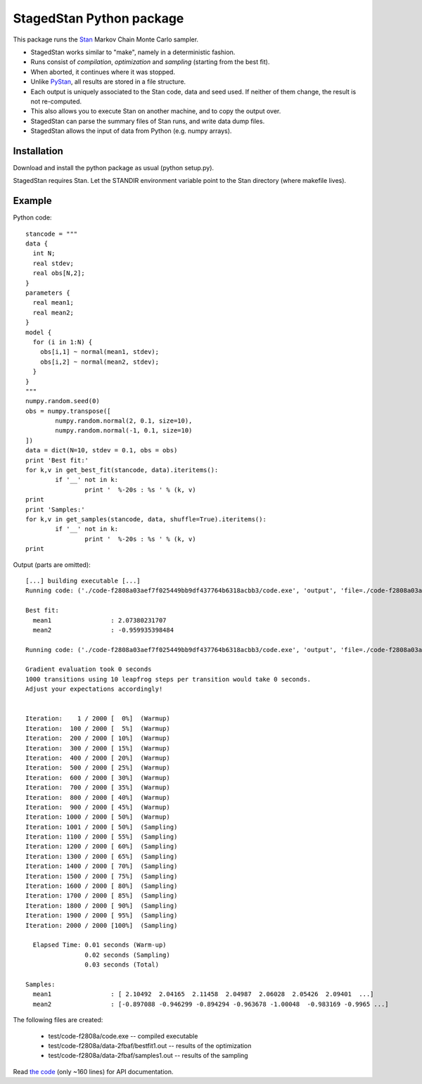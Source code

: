 StagedStan Python package
===========================

This package runs the Stan_ Markov Chain Monte Carlo sampler.

* StagedStan works similar to "make", namely in a deterministic fashion.
* Runs consist of *compilation*, *optimization* and *sampling* (starting from the best fit).
* When aborted, it continues where it was stopped.
* Unlike PyStan_, all results are stored in a file structure.
* Each output is uniquely associated to the Stan code, data and seed used. If neither of them change, the result is not re-computed.
* This also allows you to execute Stan on another machine, and to copy the output over.
* StagedStan can parse the summary files of Stan runs, and write data dump files.
* StagedStan allows the input of data from Python (e.g. numpy arrays).

Installation
-------------

Download and install the python package as usual (python setup.py).

StagedStan requires Stan. Let the STANDIR environment variable point to the Stan directory (where makefile lives).

.. _Stan: http://mc-stan.org/
.. _PyStan: http://mc-stan.org/pystan.html

Example
---------

Python code::

	stancode = """
	data {
	  int N;
	  real stdev;
	  real obs[N,2];
	}
	parameters {
	  real mean1;
	  real mean2;
	}
	model {
	  for (i in 1:N) {
	    obs[i,1] ~ normal(mean1, stdev);
	    obs[i,2] ~ normal(mean2, stdev);
	  }
	}
	"""
	numpy.random.seed(0)
	obs = numpy.transpose([
		numpy.random.normal(2, 0.1, size=10),
		numpy.random.normal(-1, 0.1, size=10)
	])
	data = dict(N=10, stdev = 0.1, obs = obs)
	print 'Best fit:'
	for k,v in get_best_fit(stancode, data).iteritems():
		if '__' not in k:
			print '  %-20s : %s ' % (k, v)
	print
	print 'Samples:'
	for k,v in get_samples(stancode, data, shuffle=True).iteritems():
		if '__' not in k:
			print '  %-20s : %s ' % (k, v)
	print

Output (parts are omitted)::
	
	[...] building executable [...]
	Running code: ('./code-f2808a03aef7f025449bb9df437764b6318acbb3/code.exe', 'output', 'file=./code-f2808a03aef7f025449bb9df437764b6318acbb3/data-2fbafe7c1993572a57131ef2a800f4072a088f3b/bestfit1.out', 'data', 'file=./code-f2808a03aef7f025449bb9df437764b6318acbb3/data-2fbafe7c1993572a57131ef2a800f4072a088f3b/data.R', 'random', 'seed=1', 'optimize')

	Best fit:
	  mean1                : 2.07380231707 
	  mean2                : -0.959935398484 

	Running code: ('./code-f2808a03aef7f025449bb9df437764b6318acbb3/code.exe', 'output', 'file=./code-f2808a03aef7f025449bb9df437764b6318acbb3/data-2fbafe7c1993572a57131ef2a800f4072a088f3b/samples1.out', 'data', 'file=./code-f2808a03aef7f025449bb9df437764b6318acbb3/data-2fbafe7c1993572a57131ef2a800f4072a088f3b/data.R', 'init=./code-f2808a03aef7f025449bb9df437764b6318acbb3/data-2fbafe7c1993572a57131ef2a800f4072a088f3b/bestfit1.R', 'random', 'seed=1', 'sample')

	Gradient evaluation took 0 seconds
	1000 transitions using 10 leapfrog steps per transition would take 0 seconds.
	Adjust your expectations accordingly!


	Iteration:    1 / 2000 [  0%]  (Warmup)
	Iteration:  100 / 2000 [  5%]  (Warmup)
	Iteration:  200 / 2000 [ 10%]  (Warmup)
	Iteration:  300 / 2000 [ 15%]  (Warmup)
	Iteration:  400 / 2000 [ 20%]  (Warmup)
	Iteration:  500 / 2000 [ 25%]  (Warmup)
	Iteration:  600 / 2000 [ 30%]  (Warmup)
	Iteration:  700 / 2000 [ 35%]  (Warmup)
	Iteration:  800 / 2000 [ 40%]  (Warmup)
	Iteration:  900 / 2000 [ 45%]  (Warmup)
	Iteration: 1000 / 2000 [ 50%]  (Warmup)
	Iteration: 1001 / 2000 [ 50%]  (Sampling)
	Iteration: 1100 / 2000 [ 55%]  (Sampling)
	Iteration: 1200 / 2000 [ 60%]  (Sampling)
	Iteration: 1300 / 2000 [ 65%]  (Sampling)
	Iteration: 1400 / 2000 [ 70%]  (Sampling)
	Iteration: 1500 / 2000 [ 75%]  (Sampling)
	Iteration: 1600 / 2000 [ 80%]  (Sampling)
	Iteration: 1700 / 2000 [ 85%]  (Sampling)
	Iteration: 1800 / 2000 [ 90%]  (Sampling)
	Iteration: 1900 / 2000 [ 95%]  (Sampling)
	Iteration: 2000 / 2000 [100%]  (Sampling)

	  Elapsed Time: 0.01 seconds (Warm-up)
		        0.02 seconds (Sampling)
		        0.03 seconds (Total)

	Samples:
	  mean1                : [ 2.10492  2.04165  2.11458  2.04987  2.06028  2.05426  2.09401  ...]
	  mean2                : [-0.897088 -0.946299 -0.894294 -0.963678 -1.00048  -0.983169 -0.9965 ...]

The following files are created:

  * test/code-f2808a/code.exe -- compiled executable
  * test/code-f2808a/data-2fbaf/bestfit1.out -- results of the optimization
  * test/code-f2808a/data-2fbaf/samples1.out -- results of the sampling

Read `the code <https://github.com/JohannesBuchner/stagedstan/blob/master/stagedstan.py>`_ (only ~160 lines) for API documentation.



